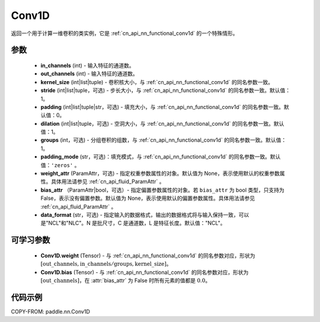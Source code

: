 .. _cn_api_paddle_nn_Conv1D:

Conv1D
-------------------------------

.. py:class:: paddle.nn.Conv1D(in_channels, out_channels, kernel_size, stride=1, padding=0, dilation=1, groups=1, padding_mode='zeros', weight_attr=None, bias_attr=None, data_format="NCL")


返回一个用于计算一维卷积的类实例，它是 :ref:`cn_api_nn_functional_conv1d` 的一个特殊情形。


参数
::::::::::::
    - **in_channels** (int) - 输入特征的通道数。
    - **out_channels** (int) - 输入特征的通道数。
    - **kernel_size** (int|list|tuple) - 卷积核大小，与 :ref:`cn_api_nn_functional_conv1d` 的同名参数一致。
    - **stride** (int|list|tuple，可选) - 步长大小，与 :ref:`cn_api_nn_functional_conv1d` 的同名参数一致。默认值：1。
    - **padding** (int|list|tuple|str，可选) - 填充大小，与 :ref:`cn_api_nn_functional_conv1d` 的同名参数一致。默认值：0。
    - **dilation** (int|list|tuple，可选) - 空洞大小，与 :ref:`cn_api_nn_functional_conv1d` 的同名参数一致。默认值：1。
    - **groups** (int，可选) - 分组卷积的组数，与 :ref:`cn_api_nn_functional_conv1d` 的同名参数一致。默认值：1。
    - **padding_mode** (str，可选)：填充模式，与 :ref:`cn_api_nn_functional_conv1d` 的同名参数一致。默认值：``'zeros'`` 。
    - **weight_attr** (ParamAttr，可选) - 指定权重参数属性的对象。默认值为 None，表示使用默认的权重参数属性。具体用法请参见 :ref:`cn_api_fluid_ParamAttr` 。
    - **bias_attr** （ParamAttr|bool，可选）- 指定偏置参数属性的对象。若 ``bias_attr`` 为 bool 类型，只支持为 False，表示没有偏置参数。默认值为 None，表示使用默认的偏置参数属性。具体用法请参见 :ref:`cn_api_fluid_ParamAttr` 。
    - **data_format** (str，可选) - 指定输入的数据格式，输出的数据格式将与输入保持一致，可以是"NCL"和"NLC"。N 是批尺寸，C 是通道数，L 是特征长度。默认值："NCL"。

    
可学习参数
::::::::::::
    - **Conv1D.weight** (Tensor) - 与 :ref:`cn_api_nn_functional_conv1d` 的同名参数对应，形状为 :math:`[\mathrm{out\_channels}, \mathrm{in\_channels}/\mathrm{groups},\mathrm{kernel\_size}]`。
    - **Conv1D.bias** (Tensor) - 与 :ref:`cn_api_nn_functional_conv1d` 的同名参数对应，形状为 :math:`[\mathrm{out\_channels}]`，在 :attr:`bias_attr` 为 False 时所有元素的值都是 :math:`0.0`。


代码示例
::::::::::::

COPY-FROM: paddle.nn.Conv1D
